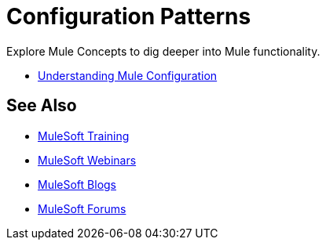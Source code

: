= Configuration Patterns

Explore Mule Concepts to dig deeper into Mule functionality. 

* link:/mule-user-guide/v/3.8/understanding-mule-configuration[Understanding Mule Configuration]

== See Also

* link:http://training.mulesoft.com[MuleSoft Training]
* link:https://www.mulesoft.com/webinars[MuleSoft Webinars]
* link:http://blogs.mulesoft.com[MuleSoft Blogs]
* link:http://forums.mulesoft.com[MuleSoft Forums]
